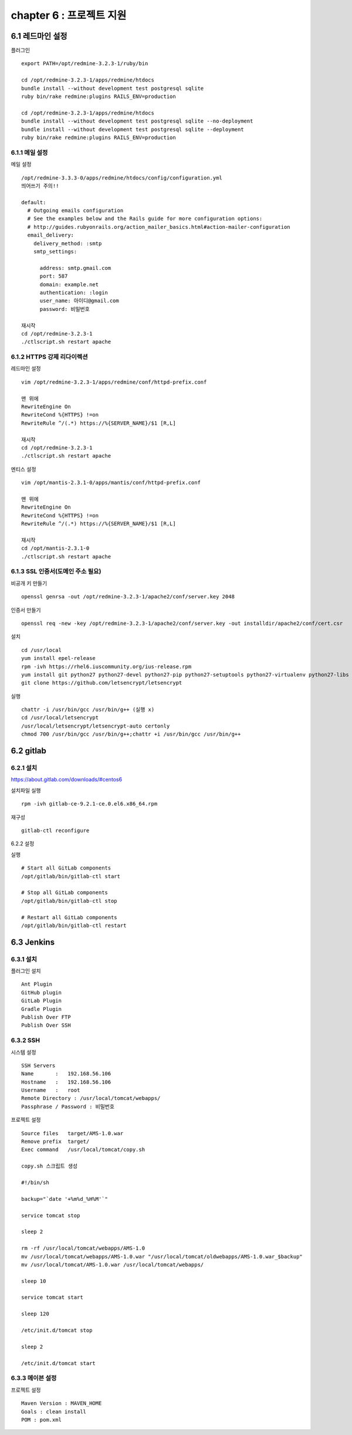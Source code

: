 chapter 6 : 프로젝트 지원
============================

6.1 레드마인 설정
----------------------------

플러그인
::

 export PATH=/opt/redmine-3.2.3-1/ruby/bin

 cd /opt/redmine-3.2.3-1/apps/redmine/htdocs
 bundle install --without development test postgresql sqlite
 ruby bin/rake redmine:plugins RAILS_ENV=production

 cd /opt/redmine-3.2.3-1/apps/redmine/htdocs
 bundle install --without development test postgresql sqlite --no-deployment
 bundle install --without development test postgresql sqlite --deployment
 ruby bin/rake redmine:plugins RAILS_ENV=production

6.1.1 메일 설정
~~~~~~~~~~~~~~~~~~~~~~~~~~~~~

메일 설정
::

 /opt/redmine-3.3.3-0/apps/redmine/htdocs/config/configuration.yml
 띄어쓰기 주의!!

 default:
   # Outgoing emails configuration
   # See the examples below and the Rails guide for more configuration options:
   # http://guides.rubyonrails.org/action_mailer_basics.html#action-mailer-configuration
   email_delivery:
     delivery_method: :smtp
     smtp_settings:

       address: smtp.gmail.com
       port: 587
       domain: example.net
       authentication: :login
       user_name: 아이디@gmail.com
       password: 비밀번호

 재시작
 cd /opt/redmine-3.2.3-1
 ./ctlscript.sh restart apache

6.1.2 HTTPS 강제 리다이렉션
~~~~~~~~~~~~~~~~~~~~~~~~~~~~~~

레드마인 설정
::

 vim /opt/redmine-3.2.3-1/apps/redmine/conf/httpd-prefix.conf

 맨 위에
 RewriteEngine On
 RewriteCond %{HTTPS} !=on
 RewriteRule ^/(.*) https://%{SERVER_NAME}/$1 [R,L]

 재시작
 cd /opt/redmine-3.2.3-1
 ./ctlscript.sh restart apache

멘티스 설정
::

 vim /opt/mantis-2.3.1-0/apps/mantis/conf/httpd-prefix.conf

 맨 위에
 RewriteEngine On
 RewriteCond %{HTTPS} !=on
 RewriteRule ^/(.*) https://%{SERVER_NAME}/$1 [R,L]

 재시작
 cd /opt/mantis-2.3.1-0
 ./ctlscript.sh restart apache

6.1.3 SSL 인증서(도메인 주소 필요)
~~~~~~~~~~~~~~~~~~~~~~~~~~

비공개 키 만들기
::

 openssl genrsa -out /opt/redmine-3.2.3-1/apache2/conf/server.key 2048

인증서 만들기
::

 openssl req -new -key /opt/redmine-3.2.3-1/apache2/conf/server.key -out installdir/apache2/conf/cert.csr

설치
::

 cd /usr/local
 yum install epel-release
 rpm -ivh https://rhel6.iuscommunity.org/ius-release.rpm
 yum install git python27 python27-devel python27-pip python27-setuptools python27-virtualenv python27-libs
 git clone https://github.com/letsencrypt/letsencrypt

실행
::

 chattr -i /usr/bin/gcc /usr/bin/g++ (실행 x)
 cd /usr/local/letsencrypt
 /usr/local/letsencrypt/letsencrypt-auto certonly
 chmod 700 /usr/bin/gcc /usr/bin/g++;chattr +i /usr/bin/gcc /usr/bin/g++

6.2 gitlab
----------------------------

6.2.1 설치
~~~~~~~~~~~~~~~~~~~~~~~~~~~~~

https://about.gitlab.com/downloads/#centos6

설치파일 실행
::

 rpm -ivh gitlab-ce-9.2.1-ce.0.el6.x86_64.rpm

재구성
::

 gitlab-ctl reconfigure

6.2.2 설정

실행
::

 # Start all GitLab components
 /opt/gitlab/bin/gitlab-ctl start

 # Stop all GitLab components
 /opt/gitlab/bin/gitlab-ctl stop

 # Restart all GitLab components
 /opt/gitlab/bin/gitlab-ctl restart

6.3 Jenkins
-------------------------

6.3.1 설치
~~~~~~~~~~~~~~~~~~~~~~~~~~

플러그인 설치
::

 Ant Plugin
 GitHub plugin
 GitLab Plugin
 Gradle Plugin
 Publish Over FTP
 Publish Over SSH



6.3.2 SSH
~~~~~~~~~~~~~~~~~

시스템 설정
::

 SSH Servers
 Name       :   192.168.56.106
 Hostname   :   192.168.56.106
 Username   :   root
 Remote Directory : /usr/local/tomcat/webapps/
 Passphrase / Password : 비밀번호

프로젝트 설정
::

 Source files	target/AMS-1.0.war
 Remove prefix	target/
 Exec command   /usr/local/tomcat/copy.sh

 copy.sh 스크립트 생성

 #!/bin/sh

 backup="`date '+%m%d_%H%M'`"

 service tomcat stop

 sleep 2

 rm -rf /usr/local/tomcat/webapps/AMS-1.0
 mv /usr/local/tomcat/webapps/AMS-1.0.war "/usr/local/tomcat/oldwebapps/AMS-1.0.war_$backup"
 mv /usr/local/tomcat/AMS-1.0.war /usr/local/tomcat/webapps/

 sleep 10

 service tomcat start

 sleep 120

 /etc/init.d/tomcat stop

 sleep 2

 /etc/init.d/tomcat start

6.3.3 메이븐 설정
~~~~~~~~~~~~~~~~~

프로젝트 설정
::

 Maven Version : MAVEN_HOME
 Goals : clean install
 POM : pom.xml

